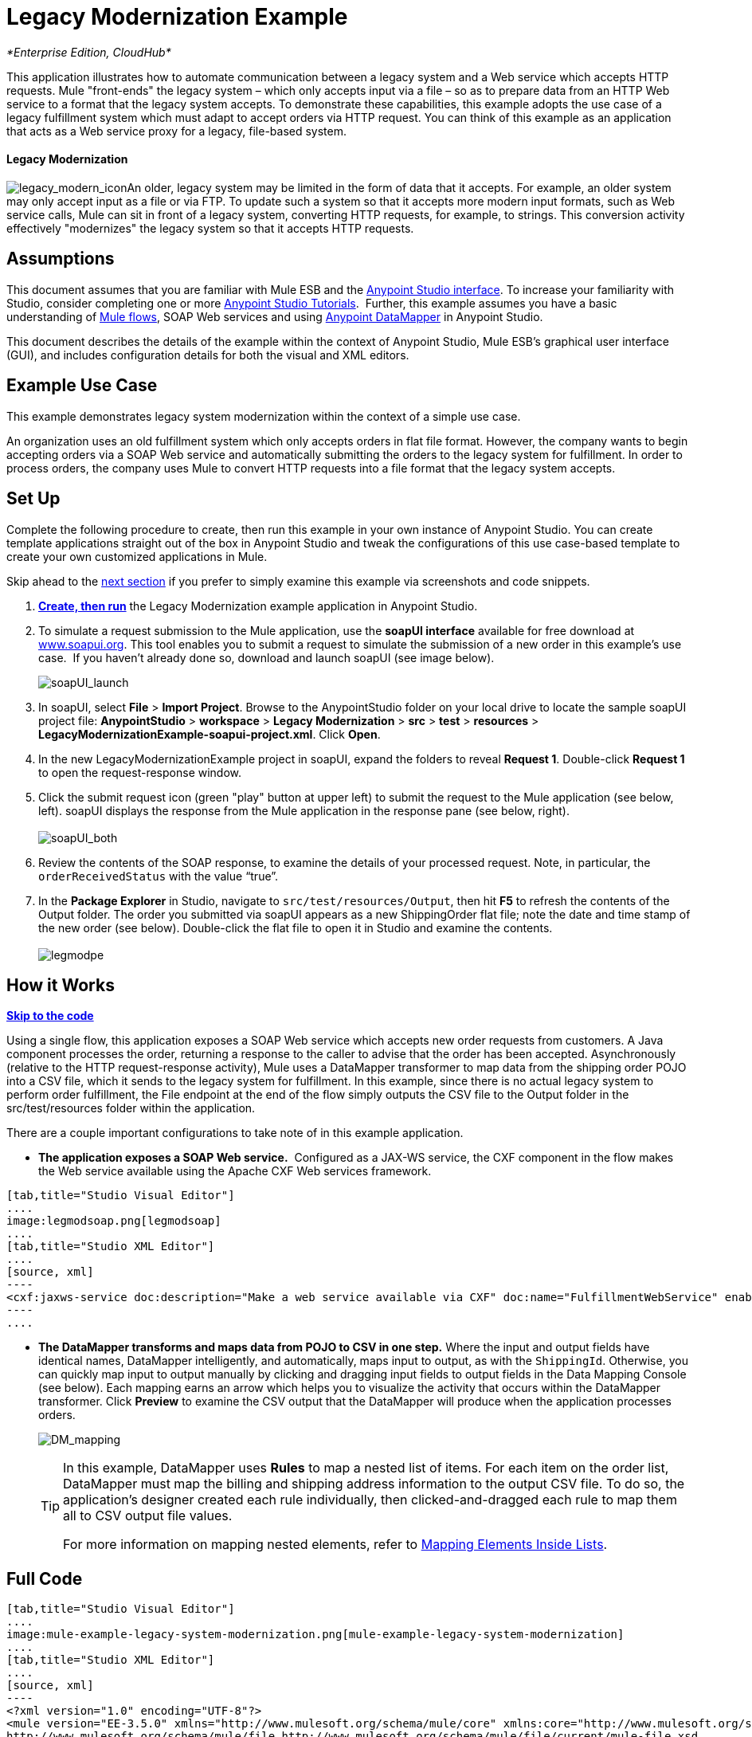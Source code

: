 = Legacy Modernization Example

_*Enterprise Edition, CloudHub*_

This application illustrates how to automate communication between a legacy system and a Web service which accepts HTTP requests. Mule "front-ends" the legacy system – which only accepts input via a file – so as to prepare data from an HTTP Web service to a format that the legacy system accepts. To demonstrate these capabilities, this example adopts the use case of a legacy fulfillment system which must adapt to accept orders via HTTP request. You can think of this example as an application that acts as a Web service proxy for a legacy, file-based system.

==== Legacy Modernization

image:legacy_modern_icon.png[legacy_modern_icon]An older, legacy system may be limited in the form of data that it accepts. For example, an older system may only accept input as a file or via FTP. To update such a system so that it accepts more modern input formats, such as Web service calls, Mule can sit in front of a legacy system, converting HTTP requests, for example, to strings. This conversion activity effectively "modernizes" the legacy system so that it accepts HTTP requests. 

== Assumptions

This document assumes that you are familiar with Mule ESB and the link:/docs/display/35X/Anypoint+Studio+Essentials[Anypoint Studio interface]. To increase your familiarity with Studio, consider completing one or more link:/docs/display/35X/Basic+Studio+Tutorial[Anypoint Studio Tutorials].  Further, this example assumes you have a basic understanding of link:/docs/display/33X/Mule+Application+Architecture[Mule flows], SOAP Web services and using link:/docs/display/35X/Datamapper+User+Guide+and+Reference[Anypoint DataMapper] in Anypoint Studio. +

This document describes the details of the example within the context of Anypoint Studio, Mule ESB’s graphical user interface (GUI), and includes configuration details for both the visual and XML editors. 

== Example Use Case

This example demonstrates legacy system modernization within the context of a simple use case.

An organization uses an old fulfillment system which only accepts orders in flat file format. However, the company wants to begin accepting orders via a SOAP Web service and automatically submitting the orders to the legacy system for fulfillment. In order to process orders, the company uses Mule to convert HTTP requests into a file format that the legacy system accepts. 

== Set Up

Complete the following procedure to create, then run this example in your own instance of Anypoint Studio. You can create template applications straight out of the box in Anypoint Studio and tweak the configurations of this use case-based template to create your own customized applications in Mule.

Skip ahead to the link:#LegacyModernizationExample-HowitWorks[next section] if you prefer to simply examine this example via screenshots and code snippets. 

. *link:/docs/display/35X/Mule+Examples#MuleExamples-CreateandRunExampleApplications[Create, then run]* the Legacy Modernization example application in Anypoint Studio. 
. To simulate a request submission to the Mule application, use the *soapUI interface* available for free download at http://www.soapui.org/[www.soapui.org]. This tool enables you to submit a request to simulate the submission of a new order in this example's use case.  If you haven't already done so, download and launch soapUI (see image below).
+
image:soapUI_launch.png[soapUI_launch] +

. In soapUI, select *File* > *Import Project*. Browse to the AnypointStudio folder on your local drive to locate the sample soapUI project file: *AnypointStudio* > *workspace* > *Legacy Modernization* > *src* > *test* > *resources* > **LegacyModernizationExample-soapui-project.xml**. Click *Open*.
. In the new LegacyModernizationExample project in soapUI, expand the folders to reveal *Request 1*. Double-click *Request 1* to open the request-response window.
. Click the submit request icon (green "play" button at upper left) to submit the request to the Mule application (see below, left). soapUI displays the response from the Mule application in the response pane (see below, right). +
 +
image:soapUI_both.png[soapUI_both] +
+

. Review the contents of the SOAP response, to examine the details of your processed request. Note, in particular, the `orderReceivedStatus` with the value "`true`".
. In the *Package Explorer* in Studio, navigate to `src/test/resources/Output`, then hit *F5* to refresh the contents of the Output folder. The order you submitted via soapUI appears as a new ShippingOrder flat file; note the date and time stamp of the new order (see below). Double-click the flat file to open it in Studio and examine the contents. +
 +
image:legmodpe.png[legmodpe]

== How it Works

*link:#LegacyModernizationExample-code1[Skip to the code]*

Using a single flow, this application exposes a SOAP Web service which accepts new order requests from customers. A Java component processes the order, returning a response to the caller to advise that the order has been accepted. Asynchronously (relative to the HTTP request-response activity), Mule uses a DataMapper transformer to map data from the shipping order POJO into a CSV file, which it sends to the legacy system for fulfillment. In this example, since there is no actual legacy system to perform order fulfillment, the File endpoint at the end of the flow simply outputs the CSV file to the Output folder in the src/test/resources folder within the application. 

There are a couple important configurations to take note of in this example application.

* **The application exposes a SOAP Web service.**  Configured as a JAX-WS service, the CXF component in the flow makes the Web service available using the Apache CXF Web services framework.

[tabs]
------
[tab,title="Studio Visual Editor"]
....
image:legmodsoap.png[legmodsoap]
....
[tab,title="Studio XML Editor"]
....
[source, xml]
----
<cxf:jaxws-service doc:description="Make a web service available via CXF" doc:name="FulfillmentWebService" enableMuleSoapHeaders="false" port="80" serviceClass="org.ordermgmt.IFulfillment"/>
----
....
------

* *The DataMapper transforms and maps data from POJO to CSV in one step.* Where the input and output fields have identical names, DataMapper intelligently, and automatically, maps input to output, as with the `ShippingId`. Otherwise, you can quickly map input to output manually by clicking and dragging input fields to output fields in the Data Mapping Console (see below). Each mapping earns an arrow which helps you to visualize the activity that occurs within the DataMapper transformer. Click *Preview* to examine the CSV output that the DataMapper will produce when the application processes orders.  +

+
image:DM_mapping.png[DM_mapping]
+

[TIP]
====
In this example, DataMapper uses *Rules* to map a nested list of items. For each item on the order list, DataMapper must map the billing and shipping address information to the output CSV file. To do so, the application's designer created each rule individually, then clicked-and-dragged each rule to map them all to CSV output file values.

For more information on mapping nested elements, refer to link:/docs/display/35X/Mapping+Elements+Inside+Lists[Mapping Elements Inside Lists].
====

== Full Code

[tabs]
------
[tab,title="Studio Visual Editor"]
....
image:mule-example-legacy-system-modernization.png[mule-example-legacy-system-modernization]
....
[tab,title="Studio XML Editor"]
....
[source, xml]
----
<?xml version="1.0" encoding="UTF-8"?>
<mule version="EE-3.5.0" xmlns="http://www.mulesoft.org/schema/mule/core" xmlns:core="http://www.mulesoft.org/schema/mule/core" xmlns:cxf="http://www.mulesoft.org/schema/mule/cxf" xmlns:data-mapper="http://www.mulesoft.org/schema/mule/ee/data-mapper" xmlns:doc="http://www.mulesoft.org/schema/mule/documentation" xmlns:file="http://www.mulesoft.org/schema/mule/file" xmlns:http="http://www.mulesoft.org/schema/mule/http" xmlns:mulexml="http://www.mulesoft.org/schema/mule/xml" xmlns:salesforce="http://www.mulesoft.org/schema/mule/sfdc" xmlns:sfdc="http://www.mulesoft.org/schema/mule/sfdc" xmlns:spring="http://www.springframework.org/schema/beans" xmlns:tracking="http://www.mulesoft.org/schema/mule/ee/tracking" xmlns:xsi="http://www.w3.org/2001/XMLSchema-instance" xsi:schemaLocation="http://www.mulesoft.org/schema/mule/http http://www.mulesoft.org/schema/mule/http/current/mule-http.xsd
http://www.mulesoft.org/schema/mule/file http://www.mulesoft.org/schema/mule/file/current/mule-file.xsd
http://www.mulesoft.org/schema/mule/cxf http://www.mulesoft.org/schema/mule/cxf/current/mule-cxf.xsd
http://www.mulesoft.org/schema/mule/ee/tracking http://www.mulesoft.org/schema/mule/ee/tracking/current/mule-tracking-ee.xsd
http://www.mulesoft.org/schema/mule/ee/data-mapper http://www.mulesoft.org/schema/mule/ee/data-mapper/current/mule-data-mapper.xsd
http://www.mulesoft.org/schema/mule/sfdc http://www.mulesoft.org/schema/mule/sfdc/5.0/mule-sfdc.xsd
http://www.springframework.org/schema/beans http://www.springframework.org/schema/beans/spring-beans-current.xsd
http://www.mulesoft.org/schema/mule/core http://www.mulesoft.org/schema/mule/core/current/mule.xsd
http://www.mulesoft.org/schema/mule/xml http://www.mulesoft.org/schema/mule/xml/current/mule-xml.xsd">
    <sfdc:config doc:description="Global configuration for Salesforce operations" doc:name="Salesforce" name="sfconfig" password="password" securityToken="TOKEN" username="username">
    </sfdc:config>
    <data-mapper:config doc:name="DataMapper" name="FulfillmentOrder2LegacyCSV_map" transformationGraphPath="fulfillmentorder2legacycsv_map.grf"/>
    <flow doc:description="This is a simple Mule Studio project that illustrates a Legacy System Modernization use case." doc:name="Fulfillment_LegacySystemModernization" name="Fulfillment_LegacySystemModernization">
        <http:inbound-endpoint doc:description="Process HTTP reqests or responses." doc:name="Receive Order" exchange-pattern="request-response" host="localhost" path="OrderFulfillment" port="1080"/>
        <cxf:jaxws-service doc:description="Make a web service available via CXF" doc:name="FulfillmentWebService" enableMuleSoapHeaders="false" port="80" serviceClass="org.ordermgmt.IFulfillment"/>
        <component class="org.ordermgmt.FulfillmentImpl" doc:description="Invoke a Java component" doc:name="Process Order"/>
        <async doc:name="Async - Legacy Fulfillment Service">
            <data-mapper:transform config-ref="FulfillmentOrder2LegacyCSV_map" doc:name="DataMapper"/>
            <byte-array-to-string-transformer doc:name="Transform-to-String"/>
            <file:outbound-endpoint doc:name="LegacyFulfillment" outputPattern="ShippingOrder-#[server.dateTime.format('dd-MM-yy_HH-mm-ss.SSS')].txt" path="src/test/resources/Output" responseTimeout="10000"/>
        </async>
    </flow>
</mule>
----
....
------

== Documentation

Anypoint Studio includes a feature that enables you to easily export all the documentation you have recorded for your project. Whenever you want to easily share your project with others outside the Studio environment, you can export the project's documentation to print, email or share online. Studio's auto-generated documentation includes:

* a visual diagram of the flows in your application
* the XML configuration which corresponds to each flow in your application
* the text you entered in the Notes tab of any building block in your flow

Follow http://www.mulesoft.org/documentation/display/current/Importing+and+Exporting+in+Studio#ImportingandExportinginStudio-ExportingStudioDocumentation[the procedure] to export auto-generated Studio documentation.

== See Also

* Learn more about the link:/docs/display/35X/CXF+Component+Reference[CXF Component] in Studio.
* Learn more about the link:/docs/display/35X/Datamapper+User+Guide+and+Reference[Anypoint DataMapper transformer] in Studio.
* Examine other link:/docs/display/35X/Mule+Examples[Mule application examples], particularly the SaaS Integration example which uses DataMapper and link:/docs/display/35X/DataSense[DataSense] to intelligently connect an application to Salesforce.
